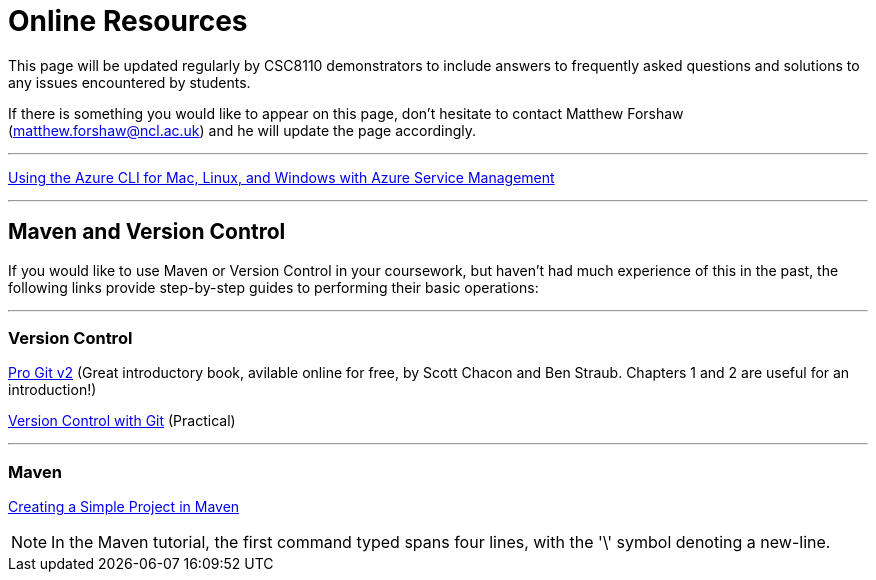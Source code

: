 = Online Resources

This page will be updated regularly by CSC8110 demonstrators to include answers to frequently asked questions and solutions to any issues encountered by students.

If there is something you would like to appear on this page, don't hesitate to contact Matthew Forshaw (mailto:matthew.forshaw@ncl.ac.uk[matthew.forshaw@ncl.ac.uk]) and he will update the page accordingly.

'''

link:https://azure.microsoft.com/en-gb/documentation/articles/virtual-machines-command-line-tools/[Using the Azure CLI for Mac, Linux, and Windows with Azure Service Management]

'''

== Maven and Version Control

If you would like to use Maven or Version Control in your coursework, but haven't had much experience of this in the past, the following links provide step-by-step guides to performing their basic operations:

'''
=== Version Control

link:https://git-scm.com/book/en/v2[Pro Git v2] (Great introductory book, avilable online for free, by Scott Chacon and Ben Straub. Chapters 1 and 2 are useful for an introduction!)

link:http://homepages.cs.ncl.ac.uk/matthew.forshaw/teaching/csc8622/versioncontrol/[Version Control with Git] (Practical)

'''
=== Maven

link:http://books.sonatype.com/mvnex-book/reference/simple-project-sect-create-simple.html[Creating a Simple Project in Maven]

NOTE: In the Maven tutorial, the first command typed spans four lines, with the '\' symbol denoting a new-line.